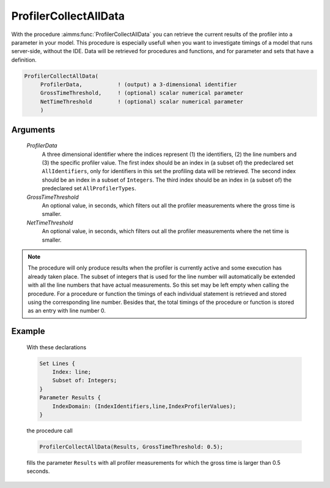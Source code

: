 .. aimms:function:: ProfilerCollectAllData(ProfilerData, GrossTimeThreshold, NetTimeThreshold)

.. _ProfilerCollectAllData:

ProfilerCollectAllData
======================

With the procedure :aimms:func:`ProfilerCollectAllData` you can retrieve the
current results of the profiler into a parameter in your model. This
procedure is especially usefull when you want to investigate timings of
a model that runs server-side, without the IDE. Data will be retrieved
for procedures and functions, and for parameter and sets that have a
definition.

.. code-block:: aimms

    ProfilerCollectAllData(
         ProfilerData,           ! (output) a 3-dimensional identifier
         GrossTimeThreshold,     ! (optional) scalar numerical parameter
         NetTimeThreshold        ! (optional) scalar numerical parameter
         )

Arguments
---------

    *ProfilerData*
        A three dimensional identifier where the indices represent (1) the
        identifiers, (2) the line numbers and (3) the specific profiler value.
        The first index should be an index in (a subset of) the predeclared set
        ``AllIdentifiers``, only for identifiers in this set the profiling data
        will be retrieved. The second index should be an index in a subset of
        ``Integers``. The third index should be an index in (a subset of) the
        predeclared set ``AllProfilerTypes``.

    *GrossTimeThreshold*
        An optional value, in seconds, which filters out all the profiler
        measurements where the gross time is smaller.

    *NetTimeThreshold*
        An optional value, in seconds, which filters out all the profiler
        measurements where the net time is smaller.

.. note::

    The procedure will only produce results when the profiler is currently
    active and some execution has already taken place. The subset of
    integers that is used for the line number will automatically be extended
    with all the line numbers that have actual measurements. So this set may
    be left empty when calling the procedure. For a procedure or function
    the timings of each individual statement is retrieved and stored using
    the corresponding line number. Besides that, the total timings of the
    procedure or function is stored as an entry with line number 0.

Example
-------

    With these declarations 

    .. code-block:: aimms

            Set Lines {
                Index: line;
                Subset of: Integers;
            }
            Parameter Results {
                IndexDomain: (IndexIdentifiers,line,IndexProfilerValues);
            }

    the procedure call 

    .. code-block:: aimms

            ProfilerCollectAllData(Results, GrossTimeThreshold: 0.5);

    fills
    the parameter ``Results`` with all profiler measurements for which the
    gross time is larger than 0.5 seconds.

.. seealso::

    The procedure :aimms:func:`ProfilerStart`.

